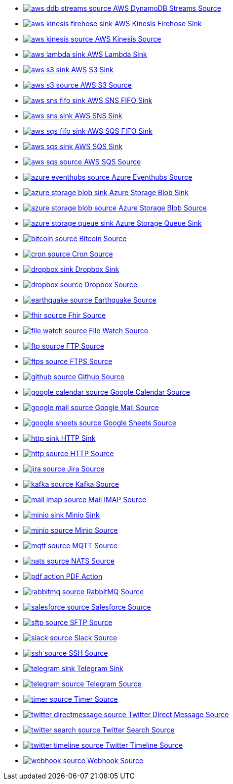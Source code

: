 // THIS FILE IS AUTOMATICALLY GENERATED: DO NOT EDIT
* xref:ROOT:aws-ddb-streams-source.adoc[image:kamelets/aws-ddb-streams-source.svg[] AWS DynamoDB Streams Source]
* xref:ROOT:aws-kinesis-firehose-sink.adoc[image:kamelets/aws-kinesis-firehose-sink.svg[] AWS Kinesis Firehose Sink]
* xref:ROOT:aws-kinesis-source.adoc[image:kamelets/aws-kinesis-source.svg[] AWS Kinesis Source]
* xref:ROOT:aws-lambda-sink.adoc[image:kamelets/aws-lambda-sink.svg[] AWS Lambda Sink]
* xref:ROOT:aws-s3-sink.adoc[image:kamelets/aws-s3-sink.svg[] AWS S3 Sink]
* xref:ROOT:aws-s3-source.adoc[image:kamelets/aws-s3-source.svg[] AWS S3 Source]
* xref:ROOT:aws-sns-fifo-sink.adoc[image:kamelets/aws-sns-fifo-sink.svg[] AWS SNS FIFO Sink]
* xref:ROOT:aws-sns-sink.adoc[image:kamelets/aws-sns-sink.svg[] AWS SNS Sink]
* xref:ROOT:aws-sqs-fifo-sink.adoc[image:kamelets/aws-sqs-fifo-sink.svg[] AWS SQS FIFO Sink]
* xref:ROOT:aws-sqs-sink.adoc[image:kamelets/aws-sqs-sink.svg[] AWS SQS Sink]
* xref:ROOT:aws-sqs-source.adoc[image:kamelets/aws-sqs-source.svg[] AWS SQS Source]
* xref:ROOT:azure-eventhubs-source.adoc[image:kamelets/azure-eventhubs-source.svg[] Azure Eventhubs Source]
* xref:ROOT:azure-storage-blob-sink.adoc[image:kamelets/azure-storage-blob-sink.svg[] Azure Storage Blob Sink]
* xref:ROOT:azure-storage-blob-source.adoc[image:kamelets/azure-storage-blob-source.svg[] Azure Storage Blob Source]
* xref:ROOT:azure-storage-queue-sink.adoc[image:kamelets/azure-storage-queue-sink.svg[] Azure Storage Queue Sink]
* xref:ROOT:bitcoin-source.adoc[image:kamelets/bitcoin-source.svg[] Bitcoin Source]
* xref:ROOT:cron-source.adoc[image:kamelets/cron-source.svg[] Cron Source]
* xref:ROOT:dropbox-sink.adoc[image:kamelets/dropbox-sink.svg[] Dropbox Sink]
* xref:ROOT:dropbox-source.adoc[image:kamelets/dropbox-source.svg[] Dropbox Source]
* xref:ROOT:earthquake-source.adoc[image:kamelets/earthquake-source.svg[] Earthquake Source]
* xref:ROOT:fhir-source.adoc[image:kamelets/fhir-source.svg[] Fhir Source]
* xref:ROOT:file-watch-source.adoc[image:kamelets/file-watch-source.svg[] File Watch Source]
* xref:ROOT:ftp-source.adoc[image:kamelets/ftp-source.svg[] FTP Source]
* xref:ROOT:ftps-source.adoc[image:kamelets/ftps-source.svg[] FTPS Source]
* xref:ROOT:github-source.adoc[image:kamelets/github-source.svg[] Github Source]
* xref:ROOT:google-calendar-source.adoc[image:kamelets/google-calendar-source.svg[] Google Calendar Source]
* xref:ROOT:google-mail-source.adoc[image:kamelets/google-mail-source.svg[] Google Mail Source]
* xref:ROOT:google-sheets-source.adoc[image:kamelets/google-sheets-source.svg[] Google Sheets Source]
* xref:ROOT:http-sink.adoc[image:kamelets/http-sink.svg[] HTTP Sink]
* xref:ROOT:http-source.adoc[image:kamelets/http-source.svg[] HTTP Source]
* xref:ROOT:jira-source.adoc[image:kamelets/jira-source.svg[] Jira Source]
* xref:ROOT:kafka-source.adoc[image:kamelets/kafka-source.svg[] Kafka Source]
* xref:ROOT:mail-imap-source.adoc[image:kamelets/mail-imap-source.svg[] Mail IMAP Source]
* xref:ROOT:minio-sink.adoc[image:kamelets/minio-sink.svg[] Minio Sink]
* xref:ROOT:minio-source.adoc[image:kamelets/minio-source.svg[] Minio Source]
* xref:ROOT:mqtt-source.adoc[image:kamelets/mqtt-source.svg[] MQTT Source]
* xref:ROOT:nats-source.adoc[image:kamelets/nats-source.svg[] NATS Source]
* xref:ROOT:pdf-action.adoc[image:kamelets/pdf-action.svg[] PDF Action]
* xref:ROOT:rabbitmq-source.adoc[image:kamelets/rabbitmq-source.svg[] RabbitMQ Source]
* xref:ROOT:salesforce-source.adoc[image:kamelets/salesforce-source.svg[] Salesforce Source]
* xref:ROOT:sftp-source.adoc[image:kamelets/sftp-source.svg[] SFTP Source]
* xref:ROOT:slack-source.adoc[image:kamelets/slack-source.svg[] Slack Source]
* xref:ROOT:ssh-source.adoc[image:kamelets/ssh-source.svg[] SSH Source]
* xref:ROOT:telegram-sink.adoc[image:kamelets/telegram-sink.svg[] Telegram Sink]
* xref:ROOT:telegram-source.adoc[image:kamelets/telegram-source.svg[] Telegram Source]
* xref:ROOT:timer-source.adoc[image:kamelets/timer-source.svg[] Timer Source]
* xref:ROOT:twitter-directmessage-source.adoc[image:kamelets/twitter-directmessage-source.svg[] Twitter Direct Message Source]
* xref:ROOT:twitter-search-source.adoc[image:kamelets/twitter-search-source.svg[] Twitter Search Source]
* xref:ROOT:twitter-timeline-source.adoc[image:kamelets/twitter-timeline-source.svg[] Twitter Timeline Source]
* xref:ROOT:webhook-source.adoc[image:kamelets/webhook-source.svg[] Webhook Source]
// THIS FILE IS AUTOMATICALLY GENERATED: DO NOT EDIT
